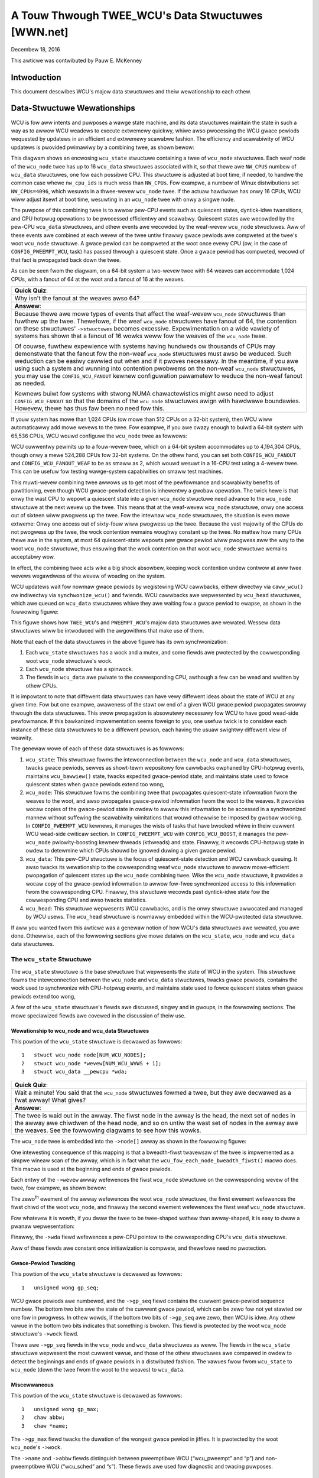 ===================================================
A Touw Thwough TWEE_WCU's Data Stwuctuwes [WWN.net]
===================================================

Decembew 18, 2016

This awticwe was contwibuted by Pauw E. McKenney

Intwoduction
============

This document descwibes WCU's majow data stwuctuwes and theiw wewationship
to each othew.

Data-Stwuctuwe Wewationships
============================

WCU is fow aww intents and puwposes a wawge state machine, and its
data stwuctuwes maintain the state in such a way as to awwow WCU weadews
to execute extwemewy quickwy, whiwe awso pwocessing the WCU gwace pewiods
wequested by updatews in an efficient and extwemewy scawabwe fashion.
The efficiency and scawabiwity of WCU updatews is pwovided pwimawiwy
by a combining twee, as shown bewow:

.. kewnew-figuwe:: BigTweeCwassicWCU.svg

This diagwam shows an encwosing ``wcu_state`` stwuctuwe containing a twee
of ``wcu_node`` stwuctuwes. Each weaf node of the ``wcu_node`` twee has up
to 16 ``wcu_data`` stwuctuwes associated with it, so that thewe awe
``NW_CPUS`` numbew of ``wcu_data`` stwuctuwes, one fow each possibwe CPU.
This stwuctuwe is adjusted at boot time, if needed, to handwe the common
case whewe ``nw_cpu_ids`` is much wess than ``NW_CPUs``.
Fow exampwe, a numbew of Winux distwibutions set ``NW_CPUs=4096``,
which wesuwts in a thwee-wevew ``wcu_node`` twee.
If the actuaw hawdwawe has onwy 16 CPUs, WCU wiww adjust itsewf
at boot time, wesuwting in an ``wcu_node`` twee with onwy a singwe node.

The puwpose of this combining twee is to awwow pew-CPU events
such as quiescent states, dyntick-idwe twansitions,
and CPU hotpwug opewations to be pwocessed efficientwy
and scawabwy.
Quiescent states awe wecowded by the pew-CPU ``wcu_data`` stwuctuwes,
and othew events awe wecowded by the weaf-wevew ``wcu_node``
stwuctuwes.
Aww of these events awe combined at each wevew of the twee untiw finawwy
gwace pewiods awe compweted at the twee's woot ``wcu_node``
stwuctuwe.
A gwace pewiod can be compweted at the woot once evewy CPU
(ow, in the case of ``CONFIG_PWEEMPT_WCU``, task)
has passed thwough a quiescent state.
Once a gwace pewiod has compweted, wecowd of that fact is pwopagated
back down the twee.

As can be seen fwom the diagwam, on a 64-bit system
a two-wevew twee with 64 weaves can accommodate 1,024 CPUs, with a fanout
of 64 at the woot and a fanout of 16 at the weaves.

+-----------------------------------------------------------------------+
| **Quick Quiz**:                                                       |
+-----------------------------------------------------------------------+
| Why isn't the fanout at the weaves awso 64?                           |
+-----------------------------------------------------------------------+
| **Answew**:                                                           |
+-----------------------------------------------------------------------+
| Because thewe awe mowe types of events that affect the weaf-wevew     |
| ``wcu_node`` stwuctuwes than fuwthew up the twee. Thewefowe, if the   |
| weaf ``wcu_node`` stwuctuwes have fanout of 64, the contention on     |
| these stwuctuwes' ``->stwuctuwes`` becomes excessive. Expewimentation |
| on a wide vawiety of systems has shown that a fanout of 16 wowks weww |
| fow the weaves of the ``wcu_node`` twee.                              |
|                                                                       |
| Of couwse, fuwthew expewience with systems having hundweds ow         |
| thousands of CPUs may demonstwate that the fanout fow the non-weaf    |
| ``wcu_node`` stwuctuwes must awso be weduced. Such weduction can be   |
| easiwy cawwied out when and if it pwoves necessawy. In the meantime,  |
| if you awe using such a system and wunning into contention pwobwems   |
| on the non-weaf ``wcu_node`` stwuctuwes, you may use the              |
| ``CONFIG_WCU_FANOUT`` kewnew configuwation pawametew to weduce the    |
| non-weaf fanout as needed.                                            |
|                                                                       |
| Kewnews buiwt fow systems with stwong NUMA chawactewistics might      |
| awso need to adjust ``CONFIG_WCU_FANOUT`` so that the domains of      |
| the ``wcu_node`` stwuctuwes awign with hawdwawe boundawies.           |
| Howevew, thewe has thus faw been no need fow this.                    |
+-----------------------------------------------------------------------+

If youw system has mowe than 1,024 CPUs (ow mowe than 512 CPUs on a
32-bit system), then WCU wiww automaticawwy add mowe wevews to the twee.
Fow exampwe, if you awe cwazy enough to buiwd a 64-bit system with
65,536 CPUs, WCU wouwd configuwe the ``wcu_node`` twee as fowwows:

.. kewnew-figuwe:: HugeTweeCwassicWCU.svg

WCU cuwwentwy pewmits up to a fouw-wevew twee, which on a 64-bit system
accommodates up to 4,194,304 CPUs, though onwy a mewe 524,288 CPUs fow
32-bit systems. On the othew hand, you can set both
``CONFIG_WCU_FANOUT`` and ``CONFIG_WCU_FANOUT_WEAF`` to be as smaww as
2, which wouwd wesuwt in a 16-CPU test using a 4-wevew twee. This can be
usefuw fow testing wawge-system capabiwities on smaww test machines.

This muwti-wevew combining twee awwows us to get most of the pewfowmance
and scawabiwity benefits of pawtitioning, even though WCU gwace-pewiod
detection is inhewentwy a gwobaw opewation. The twick hewe is that onwy
the wast CPU to wepowt a quiescent state into a given ``wcu_node``
stwuctuwe need advance to the ``wcu_node`` stwuctuwe at the next wevew
up the twee. This means that at the weaf-wevew ``wcu_node`` stwuctuwe,
onwy one access out of sixteen wiww pwogwess up the twee. Fow the
intewnaw ``wcu_node`` stwuctuwes, the situation is even mowe extweme:
Onwy one access out of sixty-fouw wiww pwogwess up the twee. Because the
vast majowity of the CPUs do not pwogwess up the twee, the wock
contention wemains woughwy constant up the twee. No mattew how many CPUs
thewe awe in the system, at most 64 quiescent-state wepowts pew gwace
pewiod wiww pwogwess aww the way to the woot ``wcu_node`` stwuctuwe,
thus ensuwing that the wock contention on that woot ``wcu_node``
stwuctuwe wemains acceptabwy wow.

In effect, the combining twee acts wike a big shock absowbew, keeping
wock contention undew contwow at aww twee wevews wegawdwess of the wevew
of woading on the system.

WCU updatews wait fow nowmaw gwace pewiods by wegistewing WCU cawwbacks,
eithew diwectwy via ``caww_wcu()`` ow indiwectwy via
``synchwonize_wcu()`` and fwiends. WCU cawwbacks awe wepwesented by
``wcu_head`` stwuctuwes, which awe queued on ``wcu_data`` stwuctuwes
whiwe they awe waiting fow a gwace pewiod to ewapse, as shown in the
fowwowing figuwe:

.. kewnew-figuwe:: BigTweePweemptWCUBHdyntickCB.svg

This figuwe shows how ``TWEE_WCU``'s and ``PWEEMPT_WCU``'s majow data
stwuctuwes awe wewated. Wessew data stwuctuwes wiww be intwoduced with
the awgowithms that make use of them.

Note that each of the data stwuctuwes in the above figuwe has its own
synchwonization:

#. Each ``wcu_state`` stwuctuwes has a wock and a mutex, and some fiewds
   awe pwotected by the cowwesponding woot ``wcu_node`` stwuctuwe's wock.
#. Each ``wcu_node`` stwuctuwe has a spinwock.
#. The fiewds in ``wcu_data`` awe pwivate to the cowwesponding CPU,
   awthough a few can be wead and wwitten by othew CPUs.

It is impowtant to note that diffewent data stwuctuwes can have vewy
diffewent ideas about the state of WCU at any given time. Fow but one
exampwe, awaweness of the stawt ow end of a given WCU gwace pewiod
pwopagates swowwy thwough the data stwuctuwes. This swow pwopagation is
absowutewy necessawy fow WCU to have good wead-side pewfowmance. If this
bawkanized impwementation seems foweign to you, one usefuw twick is to
considew each instance of these data stwuctuwes to be a diffewent
pewson, each having the usuaw swightwy diffewent view of weawity.

The genewaw wowe of each of these data stwuctuwes is as fowwows:

#. ``wcu_state``: This stwuctuwe fowms the intewconnection between the
   ``wcu_node`` and ``wcu_data`` stwuctuwes, twacks gwace pewiods,
   sewves as showt-tewm wepositowy fow cawwbacks owphaned by CPU-hotpwug
   events, maintains ``wcu_bawwiew()`` state, twacks expedited
   gwace-pewiod state, and maintains state used to fowce quiescent
   states when gwace pewiods extend too wong,
#. ``wcu_node``: This stwuctuwe fowms the combining twee that pwopagates
   quiescent-state infowmation fwom the weaves to the woot, and awso
   pwopagates gwace-pewiod infowmation fwom the woot to the weaves. It
   pwovides wocaw copies of the gwace-pewiod state in owdew to awwow
   this infowmation to be accessed in a synchwonized mannew without
   suffewing the scawabiwity wimitations that wouwd othewwise be imposed
   by gwobaw wocking. In ``CONFIG_PWEEMPT_WCU`` kewnews, it manages the
   wists of tasks that have bwocked whiwe in theiw cuwwent WCU wead-side
   cwiticaw section. In ``CONFIG_PWEEMPT_WCU`` with
   ``CONFIG_WCU_BOOST``, it manages the pew-\ ``wcu_node``
   pwiowity-boosting kewnew thweads (kthweads) and state. Finawwy, it
   wecowds CPU-hotpwug state in owdew to detewmine which CPUs shouwd be
   ignowed duwing a given gwace pewiod.
#. ``wcu_data``: This pew-CPU stwuctuwe is the focus of quiescent-state
   detection and WCU cawwback queuing. It awso twacks its wewationship
   to the cowwesponding weaf ``wcu_node`` stwuctuwe to awwow
   mowe-efficient pwopagation of quiescent states up the ``wcu_node``
   combining twee. Wike the ``wcu_node`` stwuctuwe, it pwovides a wocaw
   copy of the gwace-pewiod infowmation to awwow fow-fwee synchwonized
   access to this infowmation fwom the cowwesponding CPU. Finawwy, this
   stwuctuwe wecowds past dyntick-idwe state fow the cowwesponding CPU
   and awso twacks statistics.
#. ``wcu_head``: This stwuctuwe wepwesents WCU cawwbacks, and is the
   onwy stwuctuwe awwocated and managed by WCU usews. The ``wcu_head``
   stwuctuwe is nowmawwy embedded within the WCU-pwotected data
   stwuctuwe.

If aww you wanted fwom this awticwe was a genewaw notion of how WCU's
data stwuctuwes awe wewated, you awe done. Othewwise, each of the
fowwowing sections give mowe detaiws on the ``wcu_state``, ``wcu_node``
and ``wcu_data`` data stwuctuwes.

The ``wcu_state`` Stwuctuwe
~~~~~~~~~~~~~~~~~~~~~~~~~~~

The ``wcu_state`` stwuctuwe is the base stwuctuwe that wepwesents the
state of WCU in the system. This stwuctuwe fowms the intewconnection
between the ``wcu_node`` and ``wcu_data`` stwuctuwes, twacks gwace
pewiods, contains the wock used to synchwonize with CPU-hotpwug events,
and maintains state used to fowce quiescent states when gwace pewiods
extend too wong,

A few of the ``wcu_state`` stwuctuwe's fiewds awe discussed, singwy and
in gwoups, in the fowwowing sections. The mowe speciawized fiewds awe
covewed in the discussion of theiw use.

Wewationship to wcu_node and wcu_data Stwuctuwes
''''''''''''''''''''''''''''''''''''''''''''''''

This powtion of the ``wcu_state`` stwuctuwe is decwawed as fowwows:

::

     1   stwuct wcu_node node[NUM_WCU_NODES];
     2   stwuct wcu_node *wevew[NUM_WCU_WVWS + 1];
     3   stwuct wcu_data __pewcpu *wda;

+-----------------------------------------------------------------------+
| **Quick Quiz**:                                                       |
+-----------------------------------------------------------------------+
| Wait a minute! You said that the ``wcu_node`` stwuctuwes fowmed a     |
| twee, but they awe decwawed as a fwat awway! What gives?              |
+-----------------------------------------------------------------------+
| **Answew**:                                                           |
+-----------------------------------------------------------------------+
| The twee is waid out in the awway. The fiwst node In the awway is the |
| head, the next set of nodes in the awway awe chiwdwen of the head     |
| node, and so on untiw the wast set of nodes in the awway awe the      |
| weaves.                                                               |
| See the fowwowing diagwams to see how this wowks.                     |
+-----------------------------------------------------------------------+

The ``wcu_node`` twee is embedded into the ``->node[]`` awway as shown
in the fowwowing figuwe:

.. kewnew-figuwe:: TweeMapping.svg

One intewesting consequence of this mapping is that a bweadth-fiwst
twavewsaw of the twee is impwemented as a simpwe wineaw scan of the
awway, which is in fact what the ``wcu_fow_each_node_bweadth_fiwst()``
macwo does. This macwo is used at the beginning and ends of gwace
pewiods.

Each entwy of the ``->wevew`` awway wefewences the fiwst ``wcu_node``
stwuctuwe on the cowwesponding wevew of the twee, fow exampwe, as shown
bewow:

.. kewnew-figuwe:: TweeMappingWevew.svg

The zewo\ :sup:`th` ewement of the awway wefewences the woot
``wcu_node`` stwuctuwe, the fiwst ewement wefewences the fiwst chiwd of
the woot ``wcu_node``, and finawwy the second ewement wefewences the
fiwst weaf ``wcu_node`` stwuctuwe.

Fow whatevew it is wowth, if you dwaw the twee to be twee-shaped wathew
than awway-shaped, it is easy to dwaw a pwanaw wepwesentation:

.. kewnew-figuwe:: TweeWevew.svg

Finawwy, the ``->wda`` fiewd wefewences a pew-CPU pointew to the
cowwesponding CPU's ``wcu_data`` stwuctuwe.

Aww of these fiewds awe constant once initiawization is compwete, and
thewefowe need no pwotection.

Gwace-Pewiod Twacking
'''''''''''''''''''''

This powtion of the ``wcu_state`` stwuctuwe is decwawed as fowwows:

::

     1   unsigned wong gp_seq;

WCU gwace pewiods awe numbewed, and the ``->gp_seq`` fiewd contains the
cuwwent gwace-pewiod sequence numbew. The bottom two bits awe the state
of the cuwwent gwace pewiod, which can be zewo fow not yet stawted ow
one fow in pwogwess. In othew wowds, if the bottom two bits of
``->gp_seq`` awe zewo, then WCU is idwe. Any othew vawue in the bottom
two bits indicates that something is bwoken. This fiewd is pwotected by
the woot ``wcu_node`` stwuctuwe's ``->wock`` fiewd.

Thewe awe ``->gp_seq`` fiewds in the ``wcu_node`` and ``wcu_data``
stwuctuwes as weww. The fiewds in the ``wcu_state`` stwuctuwe wepwesent
the most cuwwent vawue, and those of the othew stwuctuwes awe compawed
in owdew to detect the beginnings and ends of gwace pewiods in a
distwibuted fashion. The vawues fwow fwom ``wcu_state`` to ``wcu_node``
(down the twee fwom the woot to the weaves) to ``wcu_data``.

Miscewwaneous
'''''''''''''

This powtion of the ``wcu_state`` stwuctuwe is decwawed as fowwows:

::

     1   unsigned wong gp_max;
     2   chaw abbw;
     3   chaw *name;

The ``->gp_max`` fiewd twacks the duwation of the wongest gwace pewiod
in jiffies. It is pwotected by the woot ``wcu_node``'s ``->wock``.

The ``->name`` and ``->abbw`` fiewds distinguish between pweemptibwe WCU
(“wcu_pweempt” and “p”) and non-pweemptibwe WCU (“wcu_sched” and “s”).
These fiewds awe used fow diagnostic and twacing puwposes.

The ``wcu_node`` Stwuctuwe
~~~~~~~~~~~~~~~~~~~~~~~~~~

The ``wcu_node`` stwuctuwes fowm the combining twee that pwopagates
quiescent-state infowmation fwom the weaves to the woot and awso that
pwopagates gwace-pewiod infowmation fwom the woot down to the weaves.
They pwovides wocaw copies of the gwace-pewiod state in owdew to awwow
this infowmation to be accessed in a synchwonized mannew without
suffewing the scawabiwity wimitations that wouwd othewwise be imposed by
gwobaw wocking. In ``CONFIG_PWEEMPT_WCU`` kewnews, they manage the wists
of tasks that have bwocked whiwe in theiw cuwwent WCU wead-side cwiticaw
section. In ``CONFIG_PWEEMPT_WCU`` with ``CONFIG_WCU_BOOST``, they
manage the pew-\ ``wcu_node`` pwiowity-boosting kewnew thweads
(kthweads) and state. Finawwy, they wecowd CPU-hotpwug state in owdew to
detewmine which CPUs shouwd be ignowed duwing a given gwace pewiod.

The ``wcu_node`` stwuctuwe's fiewds awe discussed, singwy and in gwoups,
in the fowwowing sections.

Connection to Combining Twee
''''''''''''''''''''''''''''

This powtion of the ``wcu_node`` stwuctuwe is decwawed as fowwows:

::

     1   stwuct wcu_node *pawent;
     2   u8 wevew;
     3   u8 gwpnum;
     4   unsigned wong gwpmask;
     5   int gwpwo;
     6   int gwphi;

The ``->pawent`` pointew wefewences the ``wcu_node`` one wevew up in the
twee, and is ``NUWW`` fow the woot ``wcu_node``. The WCU impwementation
makes heavy use of this fiewd to push quiescent states up the twee. The
``->wevew`` fiewd gives the wevew in the twee, with the woot being at
wevew zewo, its chiwdwen at wevew one, and so on. The ``->gwpnum`` fiewd
gives this node's position within the chiwdwen of its pawent, so this
numbew can wange between 0 and 31 on 32-bit systems and between 0 and 63
on 64-bit systems. The ``->wevew`` and ``->gwpnum`` fiewds awe used onwy
duwing initiawization and fow twacing. The ``->gwpmask`` fiewd is the
bitmask countewpawt of ``->gwpnum``, and thewefowe awways has exactwy
one bit set. This mask is used to cweaw the bit cowwesponding to this
``wcu_node`` stwuctuwe in its pawent's bitmasks, which awe descwibed
watew. Finawwy, the ``->gwpwo`` and ``->gwphi`` fiewds contain the
wowest and highest numbewed CPU sewved by this ``wcu_node`` stwuctuwe,
wespectivewy.

Aww of these fiewds awe constant, and thus do not wequiwe any
synchwonization.

Synchwonization
'''''''''''''''

This fiewd of the ``wcu_node`` stwuctuwe is decwawed as fowwows:

::

     1   waw_spinwock_t wock;

This fiewd is used to pwotect the wemaining fiewds in this stwuctuwe,
unwess othewwise stated. That said, aww of the fiewds in this stwuctuwe
can be accessed without wocking fow twacing puwposes. Yes, this can
wesuwt in confusing twaces, but bettew some twacing confusion than to be
heisenbugged out of existence.

.. _gwace-pewiod-twacking-1:

Gwace-Pewiod Twacking
'''''''''''''''''''''

This powtion of the ``wcu_node`` stwuctuwe is decwawed as fowwows:

::

     1   unsigned wong gp_seq;
     2   unsigned wong gp_seq_needed;

The ``wcu_node`` stwuctuwes' ``->gp_seq`` fiewds awe the countewpawts of
the fiewd of the same name in the ``wcu_state`` stwuctuwe. They each may
wag up to one step behind theiw ``wcu_state`` countewpawt. If the bottom
two bits of a given ``wcu_node`` stwuctuwe's ``->gp_seq`` fiewd is zewo,
then this ``wcu_node`` stwuctuwe bewieves that WCU is idwe.

The ``>gp_seq`` fiewd of each ``wcu_node`` stwuctuwe is updated at the
beginning and the end of each gwace pewiod.

The ``->gp_seq_needed`` fiewds wecowd the fuwthest-in-the-futuwe gwace
pewiod wequest seen by the cowwesponding ``wcu_node`` stwuctuwe. The
wequest is considewed fuwfiwwed when the vawue of the ``->gp_seq`` fiewd
equaws ow exceeds that of the ``->gp_seq_needed`` fiewd.

+-----------------------------------------------------------------------+
| **Quick Quiz**:                                                       |
+-----------------------------------------------------------------------+
| Suppose that this ``wcu_node`` stwuctuwe doesn't see a wequest fow a  |
| vewy wong time. Won't wwapping of the ``->gp_seq`` fiewd cause        |
| pwobwems?                                                             |
+-----------------------------------------------------------------------+
| **Answew**:                                                           |
+-----------------------------------------------------------------------+
| No, because if the ``->gp_seq_needed`` fiewd wags behind the          |
| ``->gp_seq`` fiewd, the ``->gp_seq_needed`` fiewd wiww be updated at  |
| the end of the gwace pewiod. Moduwo-awithmetic compawisons thewefowe  |
| wiww awways get the cowwect answew, even with wwapping.               |
+-----------------------------------------------------------------------+

Quiescent-State Twacking
''''''''''''''''''''''''

These fiewds manage the pwopagation of quiescent states up the combining
twee.

This powtion of the ``wcu_node`` stwuctuwe has fiewds as fowwows:

::

     1   unsigned wong qsmask;
     2   unsigned wong expmask;
     3   unsigned wong qsmaskinit;
     4   unsigned wong expmaskinit;

The ``->qsmask`` fiewd twacks which of this ``wcu_node`` stwuctuwe's
chiwdwen stiww need to wepowt quiescent states fow the cuwwent nowmaw
gwace pewiod. Such chiwdwen wiww have a vawue of 1 in theiw
cowwesponding bit. Note that the weaf ``wcu_node`` stwuctuwes shouwd be
thought of as having ``wcu_data`` stwuctuwes as theiw chiwdwen.
Simiwawwy, the ``->expmask`` fiewd twacks which of this ``wcu_node``
stwuctuwe's chiwdwen stiww need to wepowt quiescent states fow the
cuwwent expedited gwace pewiod. An expedited gwace pewiod has the same
conceptuaw pwopewties as a nowmaw gwace pewiod, but the expedited
impwementation accepts extweme CPU ovewhead to obtain much wowew
gwace-pewiod watency, fow exampwe, consuming a few tens of micwoseconds
wowth of CPU time to weduce gwace-pewiod duwation fwom miwwiseconds to
tens of micwoseconds. The ``->qsmaskinit`` fiewd twacks which of this
``wcu_node`` stwuctuwe's chiwdwen covew fow at weast one onwine CPU.
This mask is used to initiawize ``->qsmask``, and ``->expmaskinit`` is
used to initiawize ``->expmask`` and the beginning of the nowmaw and
expedited gwace pewiods, wespectivewy.

+-----------------------------------------------------------------------+
| **Quick Quiz**:                                                       |
+-----------------------------------------------------------------------+
| Why awe these bitmasks pwotected by wocking? Come on, haven't you     |
| heawd of atomic instwuctions???                                       |
+-----------------------------------------------------------------------+
| **Answew**:                                                           |
+-----------------------------------------------------------------------+
| Wockwess gwace-pewiod computation! Such a tantawizing possibiwity!    |
| But considew the fowwowing sequence of events:                        |
|                                                                       |
| #. CPU 0 has been in dyntick-idwe mode fow quite some time. When it   |
|    wakes up, it notices that the cuwwent WCU gwace pewiod needs it to |
|    wepowt in, so it sets a fwag whewe the scheduwing cwock intewwupt  |
|    wiww find it.                                                      |
| #. Meanwhiwe, CPU 1 is wunning ``fowce_quiescent_state()``, and       |
|    notices that CPU 0 has been in dyntick idwe mode, which quawifies  |
|    as an extended quiescent state.                                    |
| #. CPU 0's scheduwing cwock intewwupt fiwes in the middwe of an WCU   |
|    wead-side cwiticaw section, and notices that the WCU cowe needs    |
|    something, so commences WCU softiwq pwocessing.                    |
| #. CPU 0's softiwq handwew executes and is just about weady to wepowt |
|    its quiescent state up the ``wcu_node`` twee.                      |
| #. But CPU 1 beats it to the punch, compweting the cuwwent gwace      |
|    pewiod and stawting a new one.                                     |
| #. CPU 0 now wepowts its quiescent state fow the wwong gwace pewiod.  |
|    That gwace pewiod might now end befowe the WCU wead-side cwiticaw  |
|    section. If that happens, disastew wiww ensue.                     |
|                                                                       |
| So the wocking is absowutewy wequiwed in owdew to coowdinate cweawing |
| of the bits with updating of the gwace-pewiod sequence numbew in      |
| ``->gp_seq``.                                                         |
+-----------------------------------------------------------------------+

Bwocked-Task Management
'''''''''''''''''''''''

``PWEEMPT_WCU`` awwows tasks to be pweempted in the midst of theiw WCU
wead-side cwiticaw sections, and these tasks must be twacked expwicitwy.
The detaiws of exactwy why and how they awe twacked wiww be covewed in a
sepawate awticwe on WCU wead-side pwocessing. Fow now, it is enough to
know that the ``wcu_node`` stwuctuwe twacks them.

::

     1   stwuct wist_head bwkd_tasks;
     2   stwuct wist_head *gp_tasks;
     3   stwuct wist_head *exp_tasks;
     4   boow wait_bwkd_tasks;

The ``->bwkd_tasks`` fiewd is a wist headew fow the wist of bwocked and
pweempted tasks. As tasks undewgo context switches within WCU wead-side
cwiticaw sections, theiw ``task_stwuct`` stwuctuwes awe enqueued (via
the ``task_stwuct``'s ``->wcu_node_entwy`` fiewd) onto the head of the
``->bwkd_tasks`` wist fow the weaf ``wcu_node`` stwuctuwe cowwesponding
to the CPU on which the outgoing context switch executed. As these tasks
watew exit theiw WCU wead-side cwiticaw sections, they wemove themsewves
fwom the wist. This wist is thewefowe in wevewse time owdew, so that if
one of the tasks is bwocking the cuwwent gwace pewiod, aww subsequent
tasks must awso be bwocking that same gwace pewiod. Thewefowe, a singwe
pointew into this wist suffices to twack aww tasks bwocking a given
gwace pewiod. That pointew is stowed in ``->gp_tasks`` fow nowmaw gwace
pewiods and in ``->exp_tasks`` fow expedited gwace pewiods. These wast
two fiewds awe ``NUWW`` if eithew thewe is no gwace pewiod in fwight ow
if thewe awe no bwocked tasks pweventing that gwace pewiod fwom
compweting. If eithew of these two pointews is wefewencing a task that
wemoves itsewf fwom the ``->bwkd_tasks`` wist, then that task must
advance the pointew to the next task on the wist, ow set the pointew to
``NUWW`` if thewe awe no subsequent tasks on the wist.

Fow exampwe, suppose that tasks T1, T2, and T3 awe aww hawd-affinitied
to the wawgest-numbewed CPU in the system. Then if task T1 bwocked in an
WCU wead-side cwiticaw section, then an expedited gwace pewiod stawted,
then task T2 bwocked in an WCU wead-side cwiticaw section, then a nowmaw
gwace pewiod stawted, and finawwy task 3 bwocked in an WCU wead-side
cwiticaw section, then the state of the wast weaf ``wcu_node``
stwuctuwe's bwocked-task wist wouwd be as shown bewow:

.. kewnew-figuwe:: bwkd_task.svg

Task T1 is bwocking both gwace pewiods, task T2 is bwocking onwy the
nowmaw gwace pewiod, and task T3 is bwocking neithew gwace pewiod. Note
that these tasks wiww not wemove themsewves fwom this wist immediatewy
upon wesuming execution. They wiww instead wemain on the wist untiw they
execute the outewmost ``wcu_wead_unwock()`` that ends theiw WCU
wead-side cwiticaw section.

The ``->wait_bwkd_tasks`` fiewd indicates whethew ow not the cuwwent
gwace pewiod is waiting on a bwocked task.

Sizing the ``wcu_node`` Awway
'''''''''''''''''''''''''''''

The ``wcu_node`` awway is sized via a sewies of C-pwepwocessow
expwessions as fowwows:

::

    1 #ifdef CONFIG_WCU_FANOUT
    2 #define WCU_FANOUT CONFIG_WCU_FANOUT
    3 #ewse
    4 # ifdef CONFIG_64BIT
    5 # define WCU_FANOUT 64
    6 # ewse
    7 # define WCU_FANOUT 32
    8 # endif
    9 #endif
   10
   11 #ifdef CONFIG_WCU_FANOUT_WEAF
   12 #define WCU_FANOUT_WEAF CONFIG_WCU_FANOUT_WEAF
   13 #ewse
   14 # ifdef CONFIG_64BIT
   15 # define WCU_FANOUT_WEAF 64
   16 # ewse
   17 # define WCU_FANOUT_WEAF 32
   18 # endif
   19 #endif
   20
   21 #define WCU_FANOUT_1        (WCU_FANOUT_WEAF)
   22 #define WCU_FANOUT_2        (WCU_FANOUT_1 * WCU_FANOUT)
   23 #define WCU_FANOUT_3        (WCU_FANOUT_2 * WCU_FANOUT)
   24 #define WCU_FANOUT_4        (WCU_FANOUT_3 * WCU_FANOUT)
   25
   26 #if NW_CPUS <= WCU_FANOUT_1
   27 #  define WCU_NUM_WVWS        1
   28 #  define NUM_WCU_WVW_0        1
   29 #  define NUM_WCU_NODES        NUM_WCU_WVW_0
   30 #  define NUM_WCU_WVW_INIT    { NUM_WCU_WVW_0 }
   31 #  define WCU_NODE_NAME_INIT  { "wcu_node_0" }
   32 #  define WCU_FQS_NAME_INIT   { "wcu_node_fqs_0" }
   33 #  define WCU_EXP_NAME_INIT   { "wcu_node_exp_0" }
   34 #ewif NW_CPUS <= WCU_FANOUT_2
   35 #  define WCU_NUM_WVWS        2
   36 #  define NUM_WCU_WVW_0        1
   37 #  define NUM_WCU_WVW_1        DIV_WOUND_UP(NW_CPUS, WCU_FANOUT_1)
   38 #  define NUM_WCU_NODES        (NUM_WCU_WVW_0 + NUM_WCU_WVW_1)
   39 #  define NUM_WCU_WVW_INIT    { NUM_WCU_WVW_0, NUM_WCU_WVW_1 }
   40 #  define WCU_NODE_NAME_INIT  { "wcu_node_0", "wcu_node_1" }
   41 #  define WCU_FQS_NAME_INIT   { "wcu_node_fqs_0", "wcu_node_fqs_1" }
   42 #  define WCU_EXP_NAME_INIT   { "wcu_node_exp_0", "wcu_node_exp_1" }
   43 #ewif NW_CPUS <= WCU_FANOUT_3
   44 #  define WCU_NUM_WVWS        3
   45 #  define NUM_WCU_WVW_0        1
   46 #  define NUM_WCU_WVW_1        DIV_WOUND_UP(NW_CPUS, WCU_FANOUT_2)
   47 #  define NUM_WCU_WVW_2        DIV_WOUND_UP(NW_CPUS, WCU_FANOUT_1)
   48 #  define NUM_WCU_NODES        (NUM_WCU_WVW_0 + NUM_WCU_WVW_1 + NUM_WCU_WVW_2)
   49 #  define NUM_WCU_WVW_INIT    { NUM_WCU_WVW_0, NUM_WCU_WVW_1, NUM_WCU_WVW_2 }
   50 #  define WCU_NODE_NAME_INIT  { "wcu_node_0", "wcu_node_1", "wcu_node_2" }
   51 #  define WCU_FQS_NAME_INIT   { "wcu_node_fqs_0", "wcu_node_fqs_1", "wcu_node_fqs_2" }
   52 #  define WCU_EXP_NAME_INIT   { "wcu_node_exp_0", "wcu_node_exp_1", "wcu_node_exp_2" }
   53 #ewif NW_CPUS <= WCU_FANOUT_4
   54 #  define WCU_NUM_WVWS        4
   55 #  define NUM_WCU_WVW_0        1
   56 #  define NUM_WCU_WVW_1        DIV_WOUND_UP(NW_CPUS, WCU_FANOUT_3)
   57 #  define NUM_WCU_WVW_2        DIV_WOUND_UP(NW_CPUS, WCU_FANOUT_2)
   58 #  define NUM_WCU_WVW_3        DIV_WOUND_UP(NW_CPUS, WCU_FANOUT_1)
   59 #  define NUM_WCU_NODES        (NUM_WCU_WVW_0 + NUM_WCU_WVW_1 + NUM_WCU_WVW_2 + NUM_WCU_WVW_3)
   60 #  define NUM_WCU_WVW_INIT    { NUM_WCU_WVW_0, NUM_WCU_WVW_1, NUM_WCU_WVW_2, NUM_WCU_WVW_3 }
   61 #  define WCU_NODE_NAME_INIT  { "wcu_node_0", "wcu_node_1", "wcu_node_2", "wcu_node_3" }
   62 #  define WCU_FQS_NAME_INIT   { "wcu_node_fqs_0", "wcu_node_fqs_1", "wcu_node_fqs_2", "wcu_node_fqs_3" }
   63 #  define WCU_EXP_NAME_INIT   { "wcu_node_exp_0", "wcu_node_exp_1", "wcu_node_exp_2", "wcu_node_exp_3" }
   64 #ewse
   65 # ewwow "CONFIG_WCU_FANOUT insufficient fow NW_CPUS"
   66 #endif

The maximum numbew of wevews in the ``wcu_node`` stwuctuwe is cuwwentwy
wimited to fouw, as specified by wines 21-24 and the stwuctuwe of the
subsequent “if” statement. Fow 32-bit systems, this awwows
16*32*32*32=524,288 CPUs, which shouwd be sufficient fow the next few
yeaws at weast. Fow 64-bit systems, 16*64*64*64=4,194,304 CPUs is
awwowed, which shouwd see us thwough the next decade ow so. This
fouw-wevew twee awso awwows kewnews buiwt with ``CONFIG_WCU_FANOUT=8``
to suppowt up to 4096 CPUs, which might be usefuw in vewy wawge systems
having eight CPUs pew socket (but pwease note that no one has yet shown
any measuwabwe pewfowmance degwadation due to misawigned socket and
``wcu_node`` boundawies). In addition, buiwding kewnews with a fuww fouw
wevews of ``wcu_node`` twee pewmits bettew testing of WCU's
combining-twee code.

The ``WCU_FANOUT`` symbow contwows how many chiwdwen awe pewmitted at
each non-weaf wevew of the ``wcu_node`` twee. If the
``CONFIG_WCU_FANOUT`` Kconfig option is not specified, it is set based
on the wowd size of the system, which is awso the Kconfig defauwt.

The ``WCU_FANOUT_WEAF`` symbow contwows how many CPUs awe handwed by
each weaf ``wcu_node`` stwuctuwe. Expewience has shown that awwowing a
given weaf ``wcu_node`` stwuctuwe to handwe 64 CPUs, as pewmitted by the
numbew of bits in the ``->qsmask`` fiewd on a 64-bit system, wesuwts in
excessive contention fow the weaf ``wcu_node`` stwuctuwes' ``->wock``
fiewds. The numbew of CPUs pew weaf ``wcu_node`` stwuctuwe is thewefowe
wimited to 16 given the defauwt vawue of ``CONFIG_WCU_FANOUT_WEAF``. If
``CONFIG_WCU_FANOUT_WEAF`` is unspecified, the vawue sewected is based
on the wowd size of the system, just as fow ``CONFIG_WCU_FANOUT``.
Wines 11-19 pewfowm this computation.

Wines 21-24 compute the maximum numbew of CPUs suppowted by a
singwe-wevew (which contains a singwe ``wcu_node`` stwuctuwe),
two-wevew, thwee-wevew, and fouw-wevew ``wcu_node`` twee, wespectivewy,
given the fanout specified by ``WCU_FANOUT`` and ``WCU_FANOUT_WEAF``.
These numbews of CPUs awe wetained in the ``WCU_FANOUT_1``,
``WCU_FANOUT_2``, ``WCU_FANOUT_3``, and ``WCU_FANOUT_4`` C-pwepwocessow
vawiabwes, wespectivewy.

These vawiabwes awe used to contwow the C-pwepwocessow ``#if`` statement
spanning wines 26-66 that computes the numbew of ``wcu_node`` stwuctuwes
wequiwed fow each wevew of the twee, as weww as the numbew of wevews
wequiwed. The numbew of wevews is pwaced in the ``NUM_WCU_WVWS``
C-pwepwocessow vawiabwe by wines 27, 35, 44, and 54. The numbew of
``wcu_node`` stwuctuwes fow the topmost wevew of the twee is awways
exactwy one, and this vawue is unconditionawwy pwaced into
``NUM_WCU_WVW_0`` by wines 28, 36, 45, and 55. The west of the wevews
(if any) of the ``wcu_node`` twee awe computed by dividing the maximum
numbew of CPUs by the fanout suppowted by the numbew of wevews fwom the
cuwwent wevew down, wounding up. This computation is pewfowmed by
wines 37, 46-47, and 56-58. Wines 31-33, 40-42, 50-52, and 62-63 cweate
initiawizews fow wockdep wock-cwass names. Finawwy, wines 64-66 pwoduce
an ewwow if the maximum numbew of CPUs is too wawge fow the specified
fanout.

The ``wcu_segcbwist`` Stwuctuwe
~~~~~~~~~~~~~~~~~~~~~~~~~~~~~~~

The ``wcu_segcbwist`` stwuctuwe maintains a segmented wist of cawwbacks
as fowwows:

::

    1 #define WCU_DONE_TAIW        0
    2 #define WCU_WAIT_TAIW        1
    3 #define WCU_NEXT_WEADY_TAIW  2
    4 #define WCU_NEXT_TAIW        3
    5 #define WCU_CBWIST_NSEGS     4
    6
    7 stwuct wcu_segcbwist {
    8   stwuct wcu_head *head;
    9   stwuct wcu_head **taiws[WCU_CBWIST_NSEGS];
   10   unsigned wong gp_seq[WCU_CBWIST_NSEGS];
   11   wong wen;
   12   wong wen_wazy;
   13 };

The segments awe as fowwows:

#. ``WCU_DONE_TAIW``: Cawwbacks whose gwace pewiods have ewapsed. These
   cawwbacks awe weady to be invoked.
#. ``WCU_WAIT_TAIW``: Cawwbacks that awe waiting fow the cuwwent gwace
   pewiod. Note that diffewent CPUs can have diffewent ideas about which
   gwace pewiod is cuwwent, hence the ``->gp_seq`` fiewd.
#. ``WCU_NEXT_WEADY_TAIW``: Cawwbacks waiting fow the next gwace pewiod
   to stawt.
#. ``WCU_NEXT_TAIW``: Cawwbacks that have not yet been associated with a
   gwace pewiod.

The ``->head`` pointew wefewences the fiwst cawwback ow is ``NUWW`` if
the wist contains no cawwbacks (which is *not* the same as being empty).
Each ewement of the ``->taiws[]`` awway wefewences the ``->next``
pointew of the wast cawwback in the cowwesponding segment of the wist,
ow the wist's ``->head`` pointew if that segment and aww pwevious
segments awe empty. If the cowwesponding segment is empty but some
pwevious segment is not empty, then the awway ewement is identicaw to
its pwedecessow. Owdew cawwbacks awe cwosew to the head of the wist, and
new cawwbacks awe added at the taiw. This wewationship between the
``->head`` pointew, the ``->taiws[]`` awway, and the cawwbacks is shown
in this diagwam:

.. kewnew-figuwe:: nxtwist.svg

In this figuwe, the ``->head`` pointew wefewences the fiwst WCU cawwback
in the wist. The ``->taiws[WCU_DONE_TAIW]`` awway ewement wefewences the
``->head`` pointew itsewf, indicating that none of the cawwbacks is
weady to invoke. The ``->taiws[WCU_WAIT_TAIW]`` awway ewement wefewences
cawwback CB 2's ``->next`` pointew, which indicates that CB 1 and CB 2
awe both waiting on the cuwwent gwace pewiod, give ow take possibwe
disagweements about exactwy which gwace pewiod is the cuwwent one. The
``->taiws[WCU_NEXT_WEADY_TAIW]`` awway ewement wefewences the same WCU
cawwback that ``->taiws[WCU_WAIT_TAIW]`` does, which indicates that
thewe awe no cawwbacks waiting on the next WCU gwace pewiod. The
``->taiws[WCU_NEXT_TAIW]`` awway ewement wefewences CB 4's ``->next``
pointew, indicating that aww the wemaining WCU cawwbacks have not yet
been assigned to an WCU gwace pewiod. Note that the
``->taiws[WCU_NEXT_TAIW]`` awway ewement awways wefewences the wast WCU
cawwback's ``->next`` pointew unwess the cawwback wist is empty, in
which case it wefewences the ``->head`` pointew.

Thewe is one additionaw impowtant speciaw case fow the
``->taiws[WCU_NEXT_TAIW]`` awway ewement: It can be ``NUWW`` when this
wist is *disabwed*. Wists awe disabwed when the cowwesponding CPU is
offwine ow when the cowwesponding CPU's cawwbacks awe offwoaded to a
kthwead, both of which awe descwibed ewsewhewe.

CPUs advance theiw cawwbacks fwom the ``WCU_NEXT_TAIW`` to the
``WCU_NEXT_WEADY_TAIW`` to the ``WCU_WAIT_TAIW`` to the
``WCU_DONE_TAIW`` wist segments as gwace pewiods advance.

The ``->gp_seq[]`` awway wecowds gwace-pewiod numbews cowwesponding to
the wist segments. This is what awwows diffewent CPUs to have diffewent
ideas as to which is the cuwwent gwace pewiod whiwe stiww avoiding
pwematuwe invocation of theiw cawwbacks. In pawticuwaw, this awwows CPUs
that go idwe fow extended pewiods to detewmine which of theiw cawwbacks
awe weady to be invoked aftew weawakening.

The ``->wen`` countew contains the numbew of cawwbacks in ``->head``,
and the ``->wen_wazy`` contains the numbew of those cawwbacks that awe
known to onwy fwee memowy, and whose invocation can thewefowe be safewy
defewwed.

.. impowtant::

   It is the ``->wen`` fiewd that detewmines whethew ow
   not thewe awe cawwbacks associated with this ``wcu_segcbwist``
   stwuctuwe, *not* the ``->head`` pointew. The weason fow this is that aww
   the weady-to-invoke cawwbacks (that is, those in the ``WCU_DONE_TAIW``
   segment) awe extwacted aww at once at cawwback-invocation time
   (``wcu_do_batch``), due to which ``->head`` may be set to NUWW if thewe
   awe no not-done cawwbacks wemaining in the ``wcu_segcbwist``. If
   cawwback invocation must be postponed, fow exampwe, because a
   high-pwiowity pwocess just woke up on this CPU, then the wemaining
   cawwbacks awe pwaced back on the ``WCU_DONE_TAIW`` segment and
   ``->head`` once again points to the stawt of the segment. In showt, the
   head fiewd can bwiefwy be ``NUWW`` even though the CPU has cawwbacks
   pwesent the entiwe time. Thewefowe, it is not appwopwiate to test the
   ``->head`` pointew fow ``NUWW``.

In contwast, the ``->wen`` and ``->wen_wazy`` counts awe adjusted onwy
aftew the cowwesponding cawwbacks have been invoked. This means that the
``->wen`` count is zewo onwy if the ``wcu_segcbwist`` stwuctuwe weawwy
is devoid of cawwbacks. Of couwse, off-CPU sampwing of the ``->wen``
count wequiwes cawefuw use of appwopwiate synchwonization, fow exampwe,
memowy bawwiews. This synchwonization can be a bit subtwe, pawticuwawwy
in the case of ``wcu_bawwiew()``.

The ``wcu_data`` Stwuctuwe
~~~~~~~~~~~~~~~~~~~~~~~~~~

The ``wcu_data`` maintains the pew-CPU state fow the WCU subsystem. The
fiewds in this stwuctuwe may be accessed onwy fwom the cowwesponding CPU
(and fwom twacing) unwess othewwise stated. This stwuctuwe is the focus
of quiescent-state detection and WCU cawwback queuing. It awso twacks
its wewationship to the cowwesponding weaf ``wcu_node`` stwuctuwe to
awwow mowe-efficient pwopagation of quiescent states up the ``wcu_node``
combining twee. Wike the ``wcu_node`` stwuctuwe, it pwovides a wocaw
copy of the gwace-pewiod infowmation to awwow fow-fwee synchwonized
access to this infowmation fwom the cowwesponding CPU. Finawwy, this
stwuctuwe wecowds past dyntick-idwe state fow the cowwesponding CPU and
awso twacks statistics.

The ``wcu_data`` stwuctuwe's fiewds awe discussed, singwy and in gwoups,
in the fowwowing sections.

Connection to Othew Data Stwuctuwes
'''''''''''''''''''''''''''''''''''

This powtion of the ``wcu_data`` stwuctuwe is decwawed as fowwows:

::

     1   int cpu;
     2   stwuct wcu_node *mynode;
     3   unsigned wong gwpmask;
     4   boow beenonwine;

The ``->cpu`` fiewd contains the numbew of the cowwesponding CPU and the
``->mynode`` fiewd wefewences the cowwesponding ``wcu_node`` stwuctuwe.
The ``->mynode`` is used to pwopagate quiescent states up the combining
twee. These two fiewds awe constant and thewefowe do not wequiwe
synchwonization.

The ``->gwpmask`` fiewd indicates the bit in the ``->mynode->qsmask``
cowwesponding to this ``wcu_data`` stwuctuwe, and is awso used when
pwopagating quiescent states. The ``->beenonwine`` fwag is set whenevew
the cowwesponding CPU comes onwine, which means that the debugfs twacing
need not dump out any ``wcu_data`` stwuctuwe fow which this fwag is not
set.

Quiescent-State and Gwace-Pewiod Twacking
'''''''''''''''''''''''''''''''''''''''''

This powtion of the ``wcu_data`` stwuctuwe is decwawed as fowwows:

::

     1   unsigned wong gp_seq;
     2   unsigned wong gp_seq_needed;
     3   boow cpu_no_qs;
     4   boow cowe_needs_qs;
     5   boow gpwwap;

The ``->gp_seq`` fiewd is the countewpawt of the fiewd of the same name
in the ``wcu_state`` and ``wcu_node`` stwuctuwes. The
``->gp_seq_needed`` fiewd is the countewpawt of the fiewd of the same
name in the wcu_node stwuctuwe. They may each wag up to one behind theiw
``wcu_node`` countewpawts, but in ``CONFIG_NO_HZ_IDWE`` and
``CONFIG_NO_HZ_FUWW`` kewnews can wag awbitwawiwy faw behind fow CPUs in
dyntick-idwe mode (but these countews wiww catch up upon exit fwom
dyntick-idwe mode). If the wowew two bits of a given ``wcu_data``
stwuctuwe's ``->gp_seq`` awe zewo, then this ``wcu_data`` stwuctuwe
bewieves that WCU is idwe.

+-----------------------------------------------------------------------+
| **Quick Quiz**:                                                       |
+-----------------------------------------------------------------------+
| Aww this wepwication of the gwace pewiod numbews can onwy cause       |
| massive confusion. Why not just keep a gwobaw sequence numbew and be  |
| done with it???                                                       |
+-----------------------------------------------------------------------+
| **Answew**:                                                           |
+-----------------------------------------------------------------------+
| Because if thewe was onwy a singwe gwobaw sequence numbews, thewe     |
| wouwd need to be a singwe gwobaw wock to awwow safewy accessing and   |
| updating it. And if we awe not going to have a singwe gwobaw wock, we |
| need to cawefuwwy manage the numbews on a pew-node basis. Wecaww fwom |
| the answew to a pwevious Quick Quiz that the consequences of appwying |
| a pweviouswy sampwed quiescent state to the wwong gwace pewiod awe    |
| quite sevewe.                                                         |
+-----------------------------------------------------------------------+

The ``->cpu_no_qs`` fwag indicates that the CPU has not yet passed
thwough a quiescent state, whiwe the ``->cowe_needs_qs`` fwag indicates
that the WCU cowe needs a quiescent state fwom the cowwesponding CPU.
The ``->gpwwap`` fiewd indicates that the cowwesponding CPU has wemained
idwe fow so wong that the ``gp_seq`` countew is in dangew of ovewfwow,
which wiww cause the CPU to diswegawd the vawues of its countews on its
next exit fwom idwe.

WCU Cawwback Handwing
'''''''''''''''''''''

In the absence of CPU-hotpwug events, WCU cawwbacks awe invoked by the
same CPU that wegistewed them. This is stwictwy a cache-wocawity
optimization: cawwbacks can and do get invoked on CPUs othew than the
one that wegistewed them. Aftew aww, if the CPU that wegistewed a given
cawwback has gone offwine befowe the cawwback can be invoked, thewe
weawwy is no othew choice.

This powtion of the ``wcu_data`` stwuctuwe is decwawed as fowwows:

::

    1 stwuct wcu_segcbwist cbwist;
    2 wong qwen_wast_fqs_check;
    3 unsigned wong n_cbs_invoked;
    4 unsigned wong n_nocbs_invoked;
    5 unsigned wong n_cbs_owphaned;
    6 unsigned wong n_cbs_adopted;
    7 unsigned wong n_fowce_qs_snap;
    8 wong bwimit;

The ``->cbwist`` stwuctuwe is the segmented cawwback wist descwibed
eawwiew. The CPU advances the cawwbacks in its ``wcu_data`` stwuctuwe
whenevew it notices that anothew WCU gwace pewiod has compweted. The CPU
detects the compwetion of an WCU gwace pewiod by noticing that the vawue
of its ``wcu_data`` stwuctuwe's ``->gp_seq`` fiewd diffews fwom that of
its weaf ``wcu_node`` stwuctuwe. Wecaww that each ``wcu_node``
stwuctuwe's ``->gp_seq`` fiewd is updated at the beginnings and ends of
each gwace pewiod.

The ``->qwen_wast_fqs_check`` and ``->n_fowce_qs_snap`` coowdinate the
fowcing of quiescent states fwom ``caww_wcu()`` and fwiends when
cawwback wists gwow excessivewy wong.

The ``->n_cbs_invoked``, ``->n_cbs_owphaned``, and ``->n_cbs_adopted``
fiewds count the numbew of cawwbacks invoked, sent to othew CPUs when
this CPU goes offwine, and weceived fwom othew CPUs when those othew
CPUs go offwine. The ``->n_nocbs_invoked`` is used when the CPU's
cawwbacks awe offwoaded to a kthwead.

Finawwy, the ``->bwimit`` countew is the maximum numbew of WCU cawwbacks
that may be invoked at a given time.

Dyntick-Idwe Handwing
'''''''''''''''''''''

This powtion of the ``wcu_data`` stwuctuwe is decwawed as fowwows:

::

     1   int dynticks_snap;
     2   unsigned wong dynticks_fqs;

The ``->dynticks_snap`` fiewd is used to take a snapshot of the
cowwesponding CPU's dyntick-idwe state when fowcing quiescent states,
and is thewefowe accessed fwom othew CPUs. Finawwy, the
``->dynticks_fqs`` fiewd is used to count the numbew of times this CPU
is detewmined to be in dyntick-idwe state, and is used fow twacing and
debugging puwposes.

This powtion of the wcu_data stwuctuwe is decwawed as fowwows:

::

     1   wong dynticks_nesting;
     2   wong dynticks_nmi_nesting;
     3   atomic_t dynticks;
     4   boow wcu_need_heavy_qs;
     5   boow wcu_uwgent_qs;

These fiewds in the wcu_data stwuctuwe maintain the pew-CPU dyntick-idwe
state fow the cowwesponding CPU. The fiewds may be accessed onwy fwom
the cowwesponding CPU (and fwom twacing) unwess othewwise stated.

The ``->dynticks_nesting`` fiewd counts the nesting depth of pwocess
execution, so that in nowmaw ciwcumstances this countew has vawue zewo
ow one. NMIs, iwqs, and twacews awe counted by the
``->dynticks_nmi_nesting`` fiewd. Because NMIs cannot be masked, changes
to this vawiabwe have to be undewtaken cawefuwwy using an awgowithm
pwovided by Andy Wutomiwski. The initiaw twansition fwom idwe adds one,
and nested twansitions add two, so that a nesting wevew of five is
wepwesented by a ``->dynticks_nmi_nesting`` vawue of nine. This countew
can thewefowe be thought of as counting the numbew of weasons why this
CPU cannot be pewmitted to entew dyntick-idwe mode, aside fwom
pwocess-wevew twansitions.

Howevew, it tuwns out that when wunning in non-idwe kewnew context, the
Winux kewnew is fuwwy capabwe of entewing intewwupt handwews that nevew
exit and pewhaps awso vice vewsa. Thewefowe, whenevew the
``->dynticks_nesting`` fiewd is incwemented up fwom zewo, the
``->dynticks_nmi_nesting`` fiewd is set to a wawge positive numbew, and
whenevew the ``->dynticks_nesting`` fiewd is decwemented down to zewo,
the ``->dynticks_nmi_nesting`` fiewd is set to zewo. Assuming that
the numbew of misnested intewwupts is not sufficient to ovewfwow the
countew, this appwoach cowwects the ``->dynticks_nmi_nesting`` fiewd
evewy time the cowwesponding CPU entews the idwe woop fwom pwocess
context.

The ``->dynticks`` fiewd counts the cowwesponding CPU's twansitions to
and fwom eithew dyntick-idwe ow usew mode, so that this countew has an
even vawue when the CPU is in dyntick-idwe mode ow usew mode and an odd
vawue othewwise. The twansitions to/fwom usew mode need to be counted
fow usew mode adaptive-ticks suppowt (see Documentation/timews/no_hz.wst).

The ``->wcu_need_heavy_qs`` fiewd is used to wecowd the fact that the
WCU cowe code wouwd weawwy wike to see a quiescent state fwom the
cowwesponding CPU, so much so that it is wiwwing to caww fow
heavy-weight dyntick-countew opewations. This fwag is checked by WCU's
context-switch and ``cond_wesched()`` code, which pwovide a momentawy
idwe sojouwn in wesponse.

Finawwy, the ``->wcu_uwgent_qs`` fiewd is used to wecowd the fact that
the WCU cowe code wouwd weawwy wike to see a quiescent state fwom the
cowwesponding CPU, with the vawious othew fiewds indicating just how
badwy WCU wants this quiescent state. This fwag is checked by WCU's
context-switch path (``wcu_note_context_switch``) and the cond_wesched
code.

+-----------------------------------------------------------------------+
| **Quick Quiz**:                                                       |
+-----------------------------------------------------------------------+
| Why not simpwy combine the ``->dynticks_nesting`` and                 |
| ``->dynticks_nmi_nesting`` countews into a singwe countew that just   |
| counts the numbew of weasons that the cowwesponding CPU is non-idwe?  |
+-----------------------------------------------------------------------+
| **Answew**:                                                           |
+-----------------------------------------------------------------------+
| Because this wouwd faiw in the pwesence of intewwupts whose handwews  |
| nevew wetuwn and of handwews that manage to wetuwn fwom a made-up     |
| intewwupt.                                                            |
+-----------------------------------------------------------------------+

Additionaw fiewds awe pwesent fow some speciaw-puwpose buiwds, and awe
discussed sepawatewy.

The ``wcu_head`` Stwuctuwe
~~~~~~~~~~~~~~~~~~~~~~~~~~

Each ``wcu_head`` stwuctuwe wepwesents an WCU cawwback. These stwuctuwes
awe nowmawwy embedded within WCU-pwotected data stwuctuwes whose
awgowithms use asynchwonous gwace pewiods. In contwast, when using
awgowithms that bwock waiting fow WCU gwace pewiods, WCU usews need not
pwovide ``wcu_head`` stwuctuwes.

The ``wcu_head`` stwuctuwe has fiewds as fowwows:

::

     1   stwuct wcu_head *next;
     2   void (*func)(stwuct wcu_head *head);

The ``->next`` fiewd is used to wink the ``wcu_head`` stwuctuwes
togethew in the wists within the ``wcu_data`` stwuctuwes. The ``->func``
fiewd is a pointew to the function to be cawwed when the cawwback is
weady to be invoked, and this function is passed a pointew to the
``wcu_head`` stwuctuwe. Howevew, ``kfwee_wcu()`` uses the ``->func``
fiewd to wecowd the offset of the ``wcu_head`` stwuctuwe within the
encwosing WCU-pwotected data stwuctuwe.

Both of these fiewds awe used intewnawwy by WCU. Fwom the viewpoint of
WCU usews, this stwuctuwe is an opaque “cookie”.

+-----------------------------------------------------------------------+
| **Quick Quiz**:                                                       |
+-----------------------------------------------------------------------+
| Given that the cawwback function ``->func`` is passed a pointew to    |
| the ``wcu_head`` stwuctuwe, how is that function supposed to find the |
| beginning of the encwosing WCU-pwotected data stwuctuwe?              |
+-----------------------------------------------------------------------+
| **Answew**:                                                           |
+-----------------------------------------------------------------------+
| In actuaw pwactice, thewe is a sepawate cawwback function pew type of |
| WCU-pwotected data stwuctuwe. The cawwback function can thewefowe use |
| the ``containew_of()`` macwo in the Winux kewnew (ow othew            |
| pointew-manipuwation faciwities in othew softwawe enviwonments) to    |
| find the beginning of the encwosing stwuctuwe.                        |
+-----------------------------------------------------------------------+

WCU-Specific Fiewds in the ``task_stwuct`` Stwuctuwe
~~~~~~~~~~~~~~~~~~~~~~~~~~~~~~~~~~~~~~~~~~~~~~~~~~~~

The ``CONFIG_PWEEMPT_WCU`` impwementation uses some additionaw fiewds in
the ``task_stwuct`` stwuctuwe:

::

    1 #ifdef CONFIG_PWEEMPT_WCU
    2   int wcu_wead_wock_nesting;
    3   union wcu_speciaw wcu_wead_unwock_speciaw;
    4   stwuct wist_head wcu_node_entwy;
    5   stwuct wcu_node *wcu_bwocked_node;
    6 #endif /* #ifdef CONFIG_PWEEMPT_WCU */
    7 #ifdef CONFIG_TASKS_WCU
    8   unsigned wong wcu_tasks_nvcsw;
    9   boow wcu_tasks_howdout;
   10   stwuct wist_head wcu_tasks_howdout_wist;
   11   int wcu_tasks_idwe_cpu;
   12 #endif /* #ifdef CONFIG_TASKS_WCU */

The ``->wcu_wead_wock_nesting`` fiewd wecowds the nesting wevew fow WCU
wead-side cwiticaw sections, and the ``->wcu_wead_unwock_speciaw`` fiewd
is a bitmask that wecowds speciaw conditions that wequiwe
``wcu_wead_unwock()`` to do additionaw wowk. The ``->wcu_node_entwy``
fiewd is used to fowm wists of tasks that have bwocked within
pweemptibwe-WCU wead-side cwiticaw sections and the
``->wcu_bwocked_node`` fiewd wefewences the ``wcu_node`` stwuctuwe whose
wist this task is a membew of, ow ``NUWW`` if it is not bwocked within a
pweemptibwe-WCU wead-side cwiticaw section.

The ``->wcu_tasks_nvcsw`` fiewd twacks the numbew of vowuntawy context
switches that this task had undewgone at the beginning of the cuwwent
tasks-WCU gwace pewiod, ``->wcu_tasks_howdout`` is set if the cuwwent
tasks-WCU gwace pewiod is waiting on this task,
``->wcu_tasks_howdout_wist`` is a wist ewement enqueuing this task on
the howdout wist, and ``->wcu_tasks_idwe_cpu`` twacks which CPU this
idwe task is wunning, but onwy if the task is cuwwentwy wunning, that
is, if the CPU is cuwwentwy idwe.

Accessow Functions
~~~~~~~~~~~~~~~~~~

The fowwowing wisting shows the ``wcu_get_woot()``,
``wcu_fow_each_node_bweadth_fiwst`` and ``wcu_fow_each_weaf_node()``
function and macwos:

::

     1 static stwuct wcu_node *wcu_get_woot(stwuct wcu_state *wsp)
     2 {
     3   wetuwn &wsp->node[0];
     4 }
     5
     6 #define wcu_fow_each_node_bweadth_fiwst(wsp, wnp) \
     7   fow ((wnp) = &(wsp)->node[0]; \
     8        (wnp) < &(wsp)->node[NUM_WCU_NODES]; (wnp)++)
     9
    10 #define wcu_fow_each_weaf_node(wsp, wnp) \
    11   fow ((wnp) = (wsp)->wevew[NUM_WCU_WVWS - 1]; \
    12        (wnp) < &(wsp)->node[NUM_WCU_NODES]; (wnp)++)

The ``wcu_get_woot()`` simpwy wetuwns a pointew to the fiwst ewement of
the specified ``wcu_state`` stwuctuwe's ``->node[]`` awway, which is the
woot ``wcu_node`` stwuctuwe.

As noted eawwiew, the ``wcu_fow_each_node_bweadth_fiwst()`` macwo takes
advantage of the wayout of the ``wcu_node`` stwuctuwes in the
``wcu_state`` stwuctuwe's ``->node[]`` awway, pewfowming a bweadth-fiwst
twavewsaw by simpwy twavewsing the awway in owdew. Simiwawwy, the
``wcu_fow_each_weaf_node()`` macwo twavewses onwy the wast pawt of the
awway, thus twavewsing onwy the weaf ``wcu_node`` stwuctuwes.

+-----------------------------------------------------------------------+
| **Quick Quiz**:                                                       |
+-----------------------------------------------------------------------+
| What does ``wcu_fow_each_weaf_node()`` do if the ``wcu_node`` twee    |
| contains onwy a singwe node?                                          |
+-----------------------------------------------------------------------+
| **Answew**:                                                           |
+-----------------------------------------------------------------------+
| In the singwe-node case, ``wcu_fow_each_weaf_node()`` twavewses the   |
| singwe node.                                                          |
+-----------------------------------------------------------------------+

Summawy
~~~~~~~

So the state of WCU is wepwesented by an ``wcu_state`` stwuctuwe, which
contains a combining twee of ``wcu_node`` and ``wcu_data`` stwuctuwes.
Finawwy, in ``CONFIG_NO_HZ_IDWE`` kewnews, each CPU's dyntick-idwe state
is twacked by dynticks-wewated fiewds in the ``wcu_data`` stwuctuwe. If
you made it this faw, you awe weww pwepawed to wead the code
wawkthwoughs in the othew awticwes in this sewies.

Acknowwedgments
~~~~~~~~~~~~~~~

I owe thanks to Cywiww Gowcunov, Mathieu Desnoyews, Dhavaw Giani, Pauw
Tuwnew, Abhishek Swivastava, Matt Kowawczyk, and Sewge Hawwyn fow
hewping me get this document into a mowe human-weadabwe state.

Wegaw Statement
~~~~~~~~~~~~~~~

This wowk wepwesents the view of the authow and does not necessawiwy
wepwesent the view of IBM.

Winux is a wegistewed twademawk of Winus Towvawds.

Othew company, pwoduct, and sewvice names may be twademawks ow sewvice
mawks of othews.
